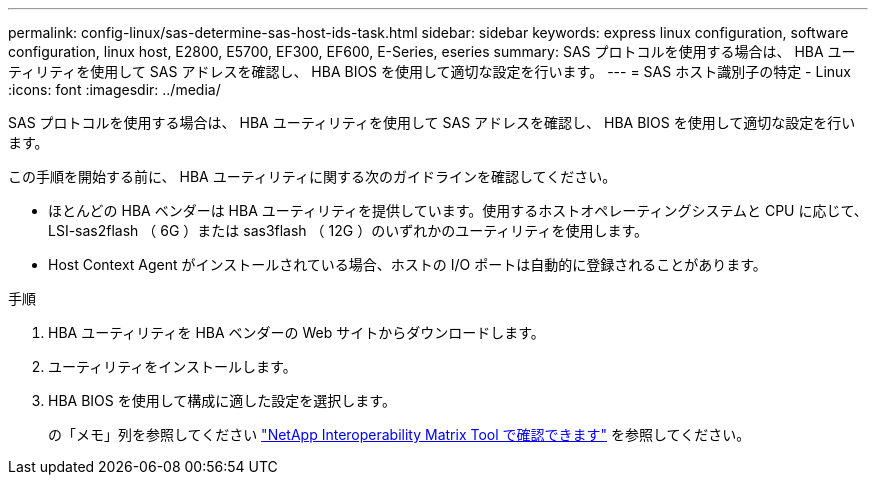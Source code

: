 ---
permalink: config-linux/sas-determine-sas-host-ids-task.html 
sidebar: sidebar 
keywords: express linux configuration, software configuration, linux host, E2800, E5700, EF300, EF600, E-Series, eseries 
summary: SAS プロトコルを使用する場合は、 HBA ユーティリティを使用して SAS アドレスを確認し、 HBA BIOS を使用して適切な設定を行います。 
---
= SAS ホスト識別子の特定 - Linux
:icons: font
:imagesdir: ../media/


[role="lead"]
SAS プロトコルを使用する場合は、 HBA ユーティリティを使用して SAS アドレスを確認し、 HBA BIOS を使用して適切な設定を行います。

この手順を開始する前に、 HBA ユーティリティに関する次のガイドラインを確認してください。

* ほとんどの HBA ベンダーは HBA ユーティリティを提供しています。使用するホストオペレーティングシステムと CPU に応じて、 LSI-sas2flash （ 6G ）または sas3flash （ 12G ）のいずれかのユーティリティを使用します。
* Host Context Agent がインストールされている場合、ホストの I/O ポートは自動的に登録されることがあります。


.手順
. HBA ユーティリティを HBA ベンダーの Web サイトからダウンロードします。
. ユーティリティをインストールします。
. HBA BIOS を使用して構成に適した設定を選択します。
+
の「メモ」列を参照してください https://mysupport.netapp.com/matrix["NetApp Interoperability Matrix Tool で確認できます"^] を参照してください。


